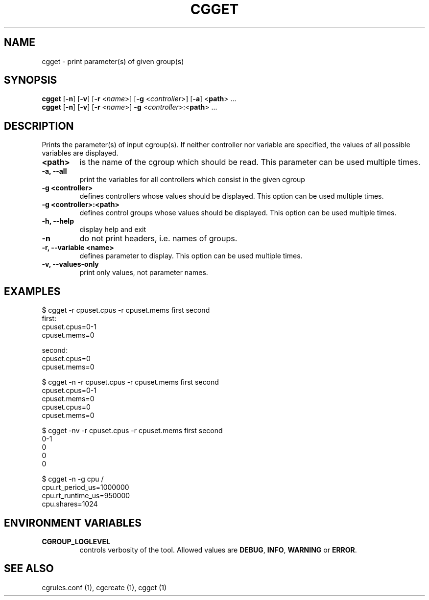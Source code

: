 .\" Copyright (C) 2010 Red Hat, Inc. All Rights Reserved.
.\" Written by Jan Safranek <jsafrane@redhat.com>

.TH CGGET  1 2010-01-18 "Linux" "libcgroup Manual"
.SH NAME

cgget \- print parameter(s) of given group(s)

.SH SYNOPSIS
\fBcgget\fR [\fB\-n\fR] [\fB\-v\fR] [\fB\-r\fR <\fIname\fR>]
[\fB\-g\fR <\fIcontroller\fR>] [\fB\-a\fR] <\fBpath\fR> ...
.br
\fBcgget\fR [\fB\-n\fR] [\fB\-v\fR] [\fB\-r\fR <\fIname\fR>]
\fB\-g\fR <\fIcontroller\fR>:<\fBpath\fR> ...

.SH DESCRIPTION
Prints the parameter(s) of input cgroup(s).
If neither controller nor variable are specified,
the values of all possible variables are displayed.

.TP
.B <path>
is the name of the cgroup which should be read.
This parameter can be used multiple times.

.TP
.B \-a, \-\-all
print the variables for all controllers which consist in the  given cgroup

.TP
.B \-g <controller>
defines controllers whose values should be displayed.
This option can be used multiple times.

.TP
.B \-g <controller>:<path>
defines control groups whose values should be displayed.
This option can be used multiple times.

.TP
.B \-h, \-\-help
display help and exit

.TP
.B \-n
do not print headers, i.e. names of groups.

.TP
.B \-r, \-\-variable <name>
defines parameter to display.
This option can be used multiple times.


.TP
.B \-v, \-\-values-only
print only values, not parameter names.

.SH EXAMPLES
.nf
$ cgget \-r cpuset.cpus \-r cpuset.mems first second
first:
cpuset.cpus=0-1
cpuset.mems=0

second:
cpuset.cpus=0
cpuset.mems=0

$ cgget \-n \-r cpuset.cpus \-r cpuset.mems first second
cpuset.cpus=0-1
cpuset.mems=0
cpuset.cpus=0
cpuset.mems=0

$ cgget \-nv \-r cpuset.cpus \-r cpuset.mems first second
0-1
0
0
0

$ cgget \-n \-g cpu /
cpu.rt_period_us=1000000
cpu.rt_runtime_us=950000
cpu.shares=1024

.fi

.SH ENVIRONMENT VARIABLES
.TP
.B CGROUP_LOGLEVEL
controls verbosity of the tool. Allowed values are \fBDEBUG\fR,
\fBINFO\fR, \fBWARNING\fR or \fBERROR\fR.

.SH SEE ALSO
cgrules.conf (1), cgcreate (1), cgget (1)

